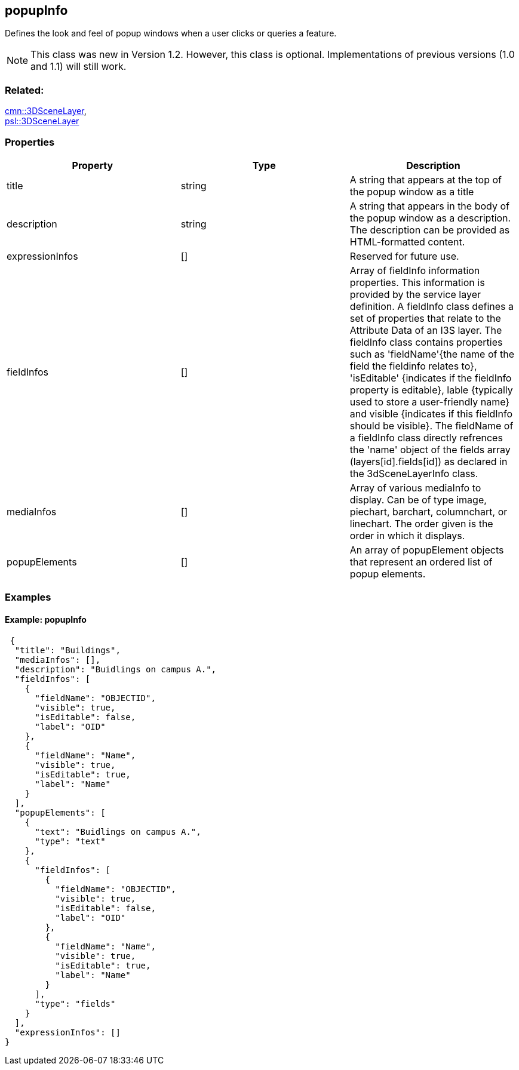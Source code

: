 == popupInfo

Defines the look and feel of popup windows when a user clicks or queries a feature.

NOTE: This class was new in Version 1.2. However, this class is optional. Implementations of previous versions (1.0 and 1.1) will still work.

=== Related:

link:3DSceneLayer.cmn.adoc[cmn::3DSceneLayer], +
link:3DSceneLayer.psl.adoc[psl::3DSceneLayer]

=== Properties

[width="100%",cols="34%,33%,33%",options="header",]
|===
|Property |Type |Description
|title |string |A string that appears at the top of the popup window as
a title

|description |string |A string that appears in the body of the popup
window as a description. The description can be provided as HTML-formatted content.

|expressionInfos |[] | Reserved for future use.

|fieldInfos |[] |Array of fieldInfo information properties. This information is provided by the service layer definition. A fieldInfo class defines a set of properties that relate to the Attribute Data of an I3S layer. The fieldInfo class contains properties such as 'fieldName'{the name of the field the fieldinfo relates to}, 'isEditable' {indicates if the fieldInfo property is editable}, lable {typically used to store a user-friendly name} and visible {indicates if this fieldInfo should be visible}. The fieldName of a fieldInfo class directly refrences the 'name' object of the fields array (layers[id].fields[id]) as declared in the 3dSceneLayerInfo class.

|mediaInfos |[] |Array of various mediaInfo to display. Can be of type image, piechart, barchart, columnchart, or linechart. The order given is the order in which it displays.

|popupElements |[] |An array of popupElement objects that represent an
ordered list of popup elements.

|===

=== Examples

==== Example: popupInfo

[source,json]
----
 {
  "title": "Buildings",
  "mediaInfos": [],
  "description": "Buidlings on campus A.",
  "fieldInfos": [
    {
      "fieldName": "OBJECTID",
      "visible": true,
      "isEditable": false,
      "label": "OID"
    },
    {
      "fieldName": "Name",
      "visible": true,
      "isEditable": true,
      "label": "Name"
    }
  ],
  "popupElements": [
    {
      "text": "Buidlings on campus A.",
      "type": "text"
    },
    {
      "fieldInfos": [
        {
          "fieldName": "OBJECTID",
          "visible": true,
          "isEditable": false,
          "label": "OID"
        },
        {
          "fieldName": "Name",
          "visible": true,
          "isEditable": true,
          "label": "Name"
        }
      ],
      "type": "fields"
    }
  ],
  "expressionInfos": []
} 
----
